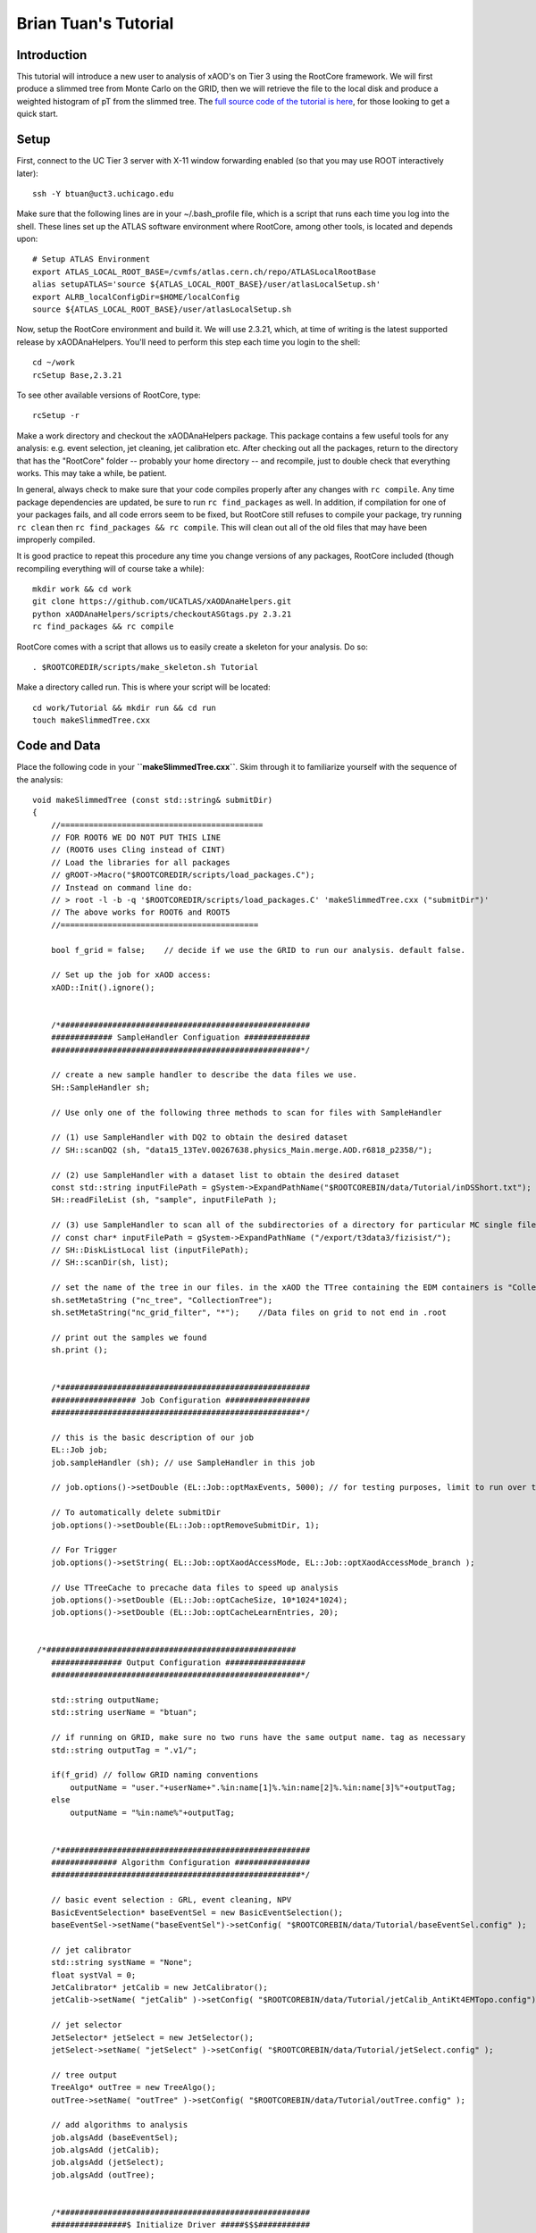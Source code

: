 Brian Tuan's Tutorial
=====================

Introduction
------------

This tutorial will introduce a new user to analysis of xAOD's on Tier 3 using the RootCore framework. We will first produce a slimmed tree from Monte Carlo on the GRID, then we will retrieve the file to the local disk and produce a weighted histogram of pT from the slimmed tree. The `full source code of the tutorial is here <http://faxbox.usatlas.org/user/btuan/Tutorial-00-00-02.zip>`_, for those looking to get a quick start.

Setup
-----

First, connect to the UC Tier 3 server with X-11 window forwarding
enabled (so that you may use ROOT interactively later)::

    ssh -Y btuan@uct3.uchicago.edu

Make sure that the following lines are in your ~/.bash\_profile file, which is a script that runs each time you log into the shell. These lines set up the ATLAS software environment where RootCore, among other tools, is located and depends upon::

    # Setup ATLAS Environment
    export ATLAS_LOCAL_ROOT_BASE=/cvmfs/atlas.cern.ch/repo/ATLASLocalRootBase
    alias setupATLAS='source ${ATLAS_LOCAL_ROOT_BASE}/user/atlasLocalSetup.sh'
    export ALRB_localConfigDir=$HOME/localConfig
    source ${ATLAS_LOCAL_ROOT_BASE}/user/atlasLocalSetup.sh

Now, setup the RootCore environment and build it. We will use 2.3.21, which, at time of writing is the latest supported release by xAODAnaHelpers. You'll need to perform this step each time you login to the shell::

    cd ~/work
    rcSetup Base,2.3.21

To see other available versions of RootCore, type::

    rcSetup -r

Make a work directory and checkout the xAODAnaHelpers package. This package contains a few useful tools for any analysis: e.g. event selection, jet cleaning, jet calibration etc. After checking out all the packages, return to the directory that has the "RootCore" folder -- probably your home directory -- and recompile, just to double check that everything works. This may take a while, be patient.

In general, always check to make sure that your code compiles properly after any changes with ``rc compile``. Any time package dependencies are updated, be sure to run ``rc find_packages`` as well. In addition, if compilation for one of your packages fails, and all code errors seem to be fixed, but RootCore still refuses to compile your package, try running ``rc clean`` then ``rc find_packages && rc compile``. This will clean out all of the old files that may have been improperly compiled.

It is good practice to repeat this procedure any time you change versions of any packages, RootCore included (though recompiling everything will of course take a while)::

    mkdir work && cd work
    git clone https://github.com/UCATLAS/xAODAnaHelpers.git
    python xAODAnaHelpers/scripts/checkoutASGtags.py 2.3.21
    rc find_packages && rc compile

RootCore comes with a script that allows us to easily create a skeleton for your analysis. Do so::

    . $ROOTCOREDIR/scripts/make_skeleton.sh Tutorial

Make a directory called run. This is where your script will be located::

    cd work/Tutorial && mkdir run && cd run
    touch makeSlimmedTree.cxx

Code and Data
-------------

Place the following code in your **``makeSlimmedTree.cxx``**. Skim through it to familiarize yourself with the sequence of the analysis::

    void makeSlimmedTree (const std::string& submitDir)
    {
        //===========================================
        // FOR ROOT6 WE DO NOT PUT THIS LINE
        // (ROOT6 uses Cling instead of CINT)
        // Load the libraries for all packages
        // gROOT->Macro("$ROOTCOREDIR/scripts/load_packages.C");
        // Instead on command line do:
        // > root -l -b -q '$ROOTCOREDIR/scripts/load_packages.C' 'makeSlimmedTree.cxx ("submitDir")'
        // The above works for ROOT6 and ROOT5
        //==========================================

        bool f_grid = false;    // decide if we use the GRID to run our analysis. default false.

        // Set up the job for xAOD access:
        xAOD::Init().ignore();


        /*#####################################################
        ############# SampleHandler Configuation ##############
        #####################################################*/

        // create a new sample handler to describe the data files we use.
        SH::SampleHandler sh;

        // Use only one of the following three methods to scan for files with SampleHandler

        // (1) use SampleHandler with DQ2 to obtain the desired dataset
        // SH::scanDQ2 (sh, "data15_13TeV.00267638.physics_Main.merge.AOD.r6818_p2358/");

        // (2) use SampleHandler with a dataset list to obtain the desired dataset
        const std::string inputFilePath = gSystem->ExpandPathName("$ROOTCOREBIN/data/Tutorial/inDSShort.txt");
        SH::readFileList (sh, "sample", inputFilePath );

        // (3) use SampleHandler to scan all of the subdirectories of a directory for particular MC single file:
        // const char* inputFilePath = gSystem->ExpandPathName ("/export/t3data3/fizisist/");
        // SH::DiskListLocal list (inputFilePath);
        // SH::scanDir(sh, list);

        // set the name of the tree in our files. in the xAOD the TTree containing the EDM containers is "CollectionTree"
        sh.setMetaString ("nc_tree", "CollectionTree");
        sh.setMetaString("nc_grid_filter", "*");    //Data files on grid to not end in .root

        // print out the samples we found
        sh.print ();


        /*#####################################################
        ################## Job Configuration ##################
        #####################################################*/

        // this is the basic description of our job
        EL::Job job;
        job.sampleHandler (sh); // use SampleHandler in this job

        // job.options()->setDouble (EL::Job::optMaxEvents, 5000); // for testing purposes, limit to run over the first 500 events only!

        // To automatically delete submitDir
        job.options()->setDouble(EL::Job::optRemoveSubmitDir, 1);

        // For Trigger
        job.options()->setString( EL::Job::optXaodAccessMode, EL::Job::optXaodAccessMode_branch );

        // Use TTreeCache to precache data files to speed up analysis
        job.options()->setDouble (EL::Job::optCacheSize, 10*1024*1024);
        job.options()->setDouble (EL::Job::optCacheLearnEntries, 20);


     /*#####################################################
        ############### Output Configuration #################
        #####################################################*/

        std::string outputName;
        std::string userName = "btuan";

        // if running on GRID, make sure no two runs have the same output name. tag as necessary
        std::string outputTag = ".v1/";

        if(f_grid) // follow GRID naming conventions
            outputName = "user."+userName+".%in:name[1]%.%in:name[2]%.%in:name[3]%"+outputTag;
        else
            outputName = "%in:name%"+outputTag;


        /*#####################################################
        ############## Algorithm Configuration ################
        #####################################################*/

        // basic event selection : GRL, event cleaning, NPV
        BasicEventSelection* baseEventSel = new BasicEventSelection();
        baseEventSel->setName("baseEventSel")->setConfig( "$ROOTCOREBIN/data/Tutorial/baseEventSel.config" );

        // jet calibrator
        std::string systName = "None";
        float systVal = 0;
        JetCalibrator* jetCalib = new JetCalibrator();
        jetCalib->setName( "jetCalib" )->setConfig( "$ROOTCOREBIN/data/Tutorial/jetCalib_AntiKt4EMTopo.config")->setSyst( systName, systVal );

        // jet selector
        JetSelector* jetSelect = new JetSelector();
        jetSelect->setName( "jetSelect" )->setConfig( "$ROOTCOREBIN/data/Tutorial/jetSelect.config" );

        // tree output
        TreeAlgo* outTree = new TreeAlgo();
        outTree->setName( "outTree" )->setConfig( "$ROOTCOREBIN/data/Tutorial/outTree.config" );

        // add algorithms to analysis
        job.algsAdd (baseEventSel);
        job.algsAdd (jetCalib);
        job.algsAdd (jetSelect);
        job.algsAdd (outTree);


        /*#####################################################
        ################$ Initialize Driver #####$$$###########
        #####################################################*/

        // here, we choose which driver to use with the boolean set earlier
        if (f_grid){ // run using the GRID driver
            EL::PrunDriver driver;

            driver.options()->setString("nc_outputSampleName", outputName);
            driver.options()->setDouble(EL::Job::optGridNFilesPerJob, 2);
            // driver.options()->setDouble(EL::Job::optGridMemory, 10240); //10 GB

            driver.submitOnly(job, submitDir); // submitOnly runs job without opening monitoring loop
        }
        else { // run using a direct driver
            EL::DirectDriver driver;
            driver.options()->setString("nc_outputSampleName", outputName);
            driver.submit (job, submitDir);
        }

    }

Update the package dependencies on the line **``PACKAGE_DEP``** in ``cmt/Makefile.RootCore`` to include xAODAnaHelpers::

    PACKAGE_DEP = xAODAnaHelpers

Later on, in more driven analyses, you may find yourself adding the EventLoop and EventLoopGrid packages to the dependencies. The xAODAnaHelpers package takes care of all of the event looping for you in this case, so the only dependency is upon that package.

Since we use the DQ2 SampleHandler to obtain the datasets, you will need to set up a valid VOMS proxy (which you will need anyways to submit the job to the grid) and a DQ2 client if you want to run the job locally.  You can also use the XRootD protocol with FAX to obtain the samples. The code for this is commented out in the **``makeSlimmedTree.cxx``** code.  The gist of this is the following (on the command line)::

    voms-proxy-init -voms altas
    localSetupFAX
    fax-get-gLFNs data15_13TeV.00267638.physics_Main.merge.AOD.r6818_p2358 > inDS.txt
    localSetupPandaClient

Make a directory **``Tutorial/data``**. This will be where we put all of the data and configuration files for our package, and for xAODAnaHelpers. Once you run find\_packages and compile with RootCore, you will be able to refer to this data directory with the **``$ROOTCOREBIN``** path variable, which is particularly useful when you have to generalize your code to run on batch machines, grid, etc::

    mkdir ~/work/Tutorial/data/
    mv inDS.txt ~/work/Tutorial/data/

Configuration of xAODAnaHelpers Algorithms
------------------------------------------

As mentioned earlier, xAODAnaHelpers provides a series of algorithms that are chained in sequence to provide the desired output. The input and output containers for each of the algorithms in sequence are configured by .config files -- one for each algorithm. Create the following configuration files (as set in the ROOT macro in the run directory) in the data directory::

    touch ~/work/Tutorial/data/baseEventSel.config
    touch ~/work/Tutorial/data/jetCalib_AntiKt4EMTopo.config
    touch ~/work/Tutorial/data/jetSelect.config
    touch ~/work/Tutorial/data/outTree.config

Each of these configuration files will set the options for a separate part of the analysis. Include the following in each file. At present, there is no centralized documentation for all of xAODAnaHelpers -- there is some on the GitHub wiki -- but to view the availability of configuration options for each xAODAnaHelpers algorithm, view the header file and source code.

baseEventSel.config::

        Debug                     False
        ApplyGRL                  False
        GRL                       $ROOTCOREBIN/data/Tutorial/data15_13TeV.periodAllYear_DetStatus-v63-pro18-01_DQDefects-00-01-02_PHYS_StandardGRL_All_Good.xml
        DoPileupReweighting       False
        VertexContainer           PrimaryVertices
        NTrackForPrimaryVertex    2
        TruthLevelOnly            False
        #Trigger                   L1_RD0_FILLED
        #Trigger                   L1_.*
        #Trigger                   L1_MBTS_1_1
        #Trigger                   .*
        Trigger                   .*_MBTS_1_1|.*_RD0_FILLED|L1_J[0-9]*|HLT_j[0-9]*|HLT_noalg_j[0-9]*|L1_XE[0-9]*|HLT_XE[0-9]*|HLT_noalg_XE[0-9]*
        StoreTrigDecision         True
        CutOnTrigger              False
        StorePassAny              True
        StorePassL1               True
        StorePassHLT              True
        StoreTrigKeys             True
        UseMetaData               False
        ## last option must be followed by a new line ##

jetCalib\_AntiKt4EMTopo.config::

        Debug             False
        InputContainer    AntiKt4EMTopoJets
        JetAlgorithm      AntiKt4EMTopo
        #
        SaveAllCleanDecisions True
        #
        OutputContainer   Jets_Calib
        OutputAlgo        Jets_Calib_Algo
        configNameAFII    JES_Full2012dataset_AFII_January2014.config
        configNameFullSim JES_MC15Prerecommendation_April2015.config
        configNameData    JES_MC15Prerecommendation_April2015.config
        #configNameData    JES_Full2012dataset_May2014.config
        CalibSequence     JetArea_Residual_Origin_EtaJES_GSC
        #
        ## last option must be followed by a new line ##

jetSelect.config::

        Debug                   False
        InputContainer          Jets_Calib
        InputAlgo               Jets_Calib_Algo
        OutputContainer         SignalJets
        OutputAlgo              SignalJets_Algo
        DecorateSelectedObjects False
        CreateSelectedContainer True
        # save multiple cleaning decisions instead of applying the cleaning
        CleanJets               False
        #
        pTMin                   20e3
        PassMin                 1
        Sort                    True
        UseCutFlow              True
        # pT cut is > JVF recommended pT cut - to be added ... or JVT?
        DoJVF                                     False
        pTMaxJVF                        50e3
        etaMaxJVF                       2.4
        JVFCut                                  0.5
        ## last option must be followed by a new line ##

outTree.config::

        Debug                               False
        EventDetailStr              "pileup"
        TrigDetailStr               True
        JetDetailStr                "kinematic substructure rapidity energy scales truth LeadingJets"
        #JetDetailStr               "kinematic"
        JetContainerName    SignalJets
        SameHistsOutDir             False
        ## last option must be followed by a new line ##

Almost there! All that's left to do is copy the requisite files into the locations specified by our makeSlimmedTrees.cxx script.

The atlasstyle package is located here. Download and unzip the package, then place it in the run/ directory. Full support for `ATLAS Style <https://twiki.cern.ch/twiki/pub/AtlasProtected/PubComTemplates/atlasstyle-00-03-05.tar.gz>`_ will be incorporated soon.

Copy the desired GRL to the data/ folder. The Good Runs List is used to specify which events will be kept and which events will be discarded, based on LHC and ATLAS operations (e.g. bad luminosity block, etc.). The minutiae are located `here <https://twiki.cern.ch/twiki/bin/view/AtlasProtected/GoodRunListsForAnalysisRun2>`_.

.. note::
    Always use the most updated GRL, and use the same GRL for your luminosity calculations as you do your event selections.  This tutorial uses the following `GRL <https://atlasdqm.web.cern.ch/atlasdqm/grlgen/All_Good/data15_13TeV.periodAllYear_DetStatus-v63-pro18-01_DQDefects-00-01-02_PHYS_StandardGRL_All_Good.xml>`_.

Plotting
--------

Here is a "quick and dirty" plotting macro to be placed in the **``run/``** folder for a plot. An example better integrating AtlasStyle is in the works and should be updated soon::

    /**
        * Plotter.cxx -- simple plotter for slimmed trees
        *
        * @author   Brian Tuan
        * @contact  brian.tuan@cern.ch
        * @date     21 July 2015
        *
        * Run on the command line by:
        *   root -l '$ROOTCOREDIR/scripts/load_packages.C' '$ROOTCOREBIN/data/Tutorial/atlasstyle/AtlasStyle.C' 'Plotter.cxx( filePath )'
        *           If no argument indicated, Plotter will default to $PWD/submitDir/data-tree/sample.root
        **/

        #include "atlasstyle/AtlasUtils.h"
        #include "atlasstyle/AtlasLabels.h"
        #include "atlasstyle/AtlasStyle.h"

        #include "atlasstyle/AtlasUtils.C"
        #include "atlasstyle/AtlasLabels.C"

        #include "TCanvas.h"
        #include "TFile.h"
        #include "TROOT.h"
        #include "TH1F.h"
        #include "TRandom.h"
        #include "TGraphErrors.h"

        void Plotter (const std::string filePath = "submitDir/data-tree/sample.root"){

            SetAtlasStyle();

            // TFile* f_input = new TFile(filePath.c_str(), "READ", "file", 1);
            TFile* f_input = new TFile("/afs/cern.ch/user/b/btuan/work/Tutorial/run/submitDir/data-tree/sample.root", "READ", "file", 1);
            if( !f_input ){ std::cout<<"File not found! Exiting..."<<std::endl; return; }

            TTree* t_tree = (TTree*)f_input->Get("outTree"); // argument must be exact name of tree

            // Create a TTreeReader named "MyTree" from the given TDirectory.
            // The TTreeReader gives access to the TTree to the TTreeReaderValue and
            // TTreeReaderArray objects. It knows the current entry number and knows
            // how to iterate through the TTree.
            TTreeReader reader("outTree", f_input);

            // Read a single float value in each tree entry:
            TTreeReaderValue<int> evNum(reader, "eventNumber");
            TTreeReaderValue<float> weight(reader, "mcEventWeight"); // weight defaults to 1 if data

            // Read a vector from in each of the tree entries:
            TTreeReaderValue<std::vector<float>> jetPt(reader, "jet_pt");
            TTreeReaderValue<std::vector<float>> jetEMPt(reader, "jet_emScalePt");
            TTreeReaderValue<std::vector<float>> jetPUPt(reader, "jet_pileupScalePt");
            TTreeReaderValue<std::vector<float>> jetPhi(reader, "jet_phi");
            TTreeReaderValue<std::vector<float>> jetEta(reader, "jet_eta");
            TTreeReaderValue<std::vector<float>> jetWidth(reader, "jet_Width");

            // Now iterate through the TTree entries and fill a histogram.
            TH1F* h_jetPt = new TH1F("h_jetPt", "pt", 100, 0., 250.);
            h_jetPt->SetTitle("AntiKt4 Pt");
            h_jetPt->SetXTitle("Pt (GeV)");
            h_jetPt->SetYTitle("nEvents");

            while( reader.Next() ) { // dummy iterator just to keep count!
                if (reader.GetEntryStatus() != TTreeReader::kEntryValid ){
                    switch (reader.GetEntryStatus()) {
                        case TTreeReader::kEntryValid:
                            // All good! Nothing to worry about.
                            break;
                        case TTreeReader::kEntryNotLoaded:
                            std::cerr << "Error: TTreeReader has not loaded any data yet!\n";
                            break;
                        case TTreeReader::kEntryNoTree:
                            std::cerr << "Error: TTreeReader cannot find a tree named \"outTree\"!\n";
                            break;
                        case TTreeReader::kEntryNotFound:
                            // Can't really happen as TTreeReader::Next() knows when to stop.
                            std::cerr << "Error: The entry number doe not exist\n";
                            break;
                        case TTreeReader::kEntryChainSetupError:
                            std::cerr << "Error: TTreeReader cannot access a chain element, e.g. file without the tree\n";
                            break;
                        case TTreeReader::kEntryChainFileError:
                            std::cerr << "Error: TTreeReader cannot open a chain element, e.g. missing file\n";
                            break;
                        case TTreeReader::kEntryDictionaryError:
                            std::cerr << "Error: TTreeReader cannot find the dictionary for some data\n";
                            break;
                    }
                    return false;
                }

                // Access the jetPt as an array, whether the TTree stores this as
                // a std::vector, std::list, TClonesArray or Jet* C-style array, with
                // fixed or variable array size.
                if ((*jetPt).size() < 2 || (*jetPt)[0] < 100) //at least two jets, leading jet > 100 GeV
                    continue;

                // Access the array of taus.
                float currentWeight = *weight;
                for (int iJets = 0, nJets = (*jetPt).size(); iJets < nJets; ++iJets)
                    h_jetPt->Fill( (*jetPt)[iJets] , currentWeight);
            }


            TCanvas* c1 = new TCanvas("c1","AntiKt4EMTopoJets pT",50,50,600,600);
            TPad* thePad = (TPad*)c1->cd();

            myText(       0.3,  0.85, 1, "#sqrt{s}= 14 TeV");
            myText(       0.57, 0.85, 1, "|#eta_{jet}|<0.5");
            myMarkerText( 0.55, 0.75, 1, 20, "Data 2009",1.3);
            myBoxText(    0.55, 0.67, 0.05, 5, "NLO QCD");

            ATLASLabel(0.2,0.2,"Preliminary");

            h_jetPt->Draw();

            c1->Print("Output.eps");
            c1->Print("Output.png");
            c1->Print("Output.pdf");
        }

Tips & Tricks
-------------

Here are a few tips and tricks that should help you avoid most errors, and prove as good practice for any analysis with AnaHelpers.

Maintaining xAODAnaHelpers
~~~~~~~~~~~~~~~~~~~~~~~~~~

-  xAODAnaHelpers is now hosted on `GitHub <https://github.com/UCATLAS/xAODAnaHelpers>`__! This means two things: first, there is a basic documentation available (:ref:`MainPage`) as reference. The documentation is still in progress, but what's already there should help you figure out what's going on with the package. Second, the development page (:ref:`Versions`) will contain information about the latest analysis base release that xAH has been tested to be compatible with.

-  Should you find any errors with xAODAnaHelpers code -- which should be a very rare occurrence, but programmers are still human -- you can immediately report the issue to the entire xAH team in `GitHub issues <https://github.com/UCATLAS/xAODAnaHelpers/issues>`_. Issues are tracked publicly, so you can stay posted about the resolution of your issue.

-  Updating the framework should be as simple as calling ``git pull !https://github.com/xAODAnaHelpers`` from within the ``xAODAnaHelpers`` directory. Then, to make sure all the latest Good Runs Lists (GRLs) and configuration information are updated as well, run ``python xAODAnaHelpers/scripts/checkoutASGtags.py $ABver`` where $ABver is the version of your analysis base release, in this case ``2.3.21``. The following lines of code should accomplish the same result automatically::

    if [ -d $ROOTCOREBIN/../xAODAnaHelpers ]
        then cd $ROOTCOREBIN/../ python xAODAnaHelpers/scripts/checkoutASGtags.py $(echo $ROOTCOREDIR \| sed 's/\\/cvmfs\\/atlas\\.cern\\.ch\\/repo\\/sw\\/ASG\\/AnalysisBase\\/\\([0-9]\*[.][0-9]\*[.][0-9]\*\\).\*/\\1 /');
    fi

This framework will automatically scale everything in to the GeV range for you, but the xAOD format lists all energies in MeV.

Monitoring loop with pbook show() retry() kill() bigpanda / loadpackages

EL::Driver::wait()

Debug True gives a verbose mode.
